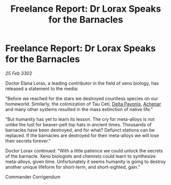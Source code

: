 :PROPERTIES:
:ID:       c8a3310a-59a8-46c3-b1ab-6bf68ffb84fd
:END:
#+title: Freelance Report: Dr Lorax Speaks for the Barnacles
#+filetags: :3302:galnet:

* Freelance Report: Dr Lorax Speaks for the Barnacles

/25 Feb 3302/

Doctor Elana Lorax, a leading contributor in the field of xeno biology, has released a statement to the media: 

"Before we reached for the stars we destroyed countless species on our homeworld. Similarly, the colonization of Tau Ceti, [[id:595aa273-d1b3-44fd-9f16-ddc7291b4bee][Delta Pavonis]], [[id:bed8c27f-3cbe-49ad-b86f-7d87eacf804a][Achenar]] and many other systems resulted in the mass extinction of native life."  

"But humanity has yet to learn its lesson. The cry for meta-alloys is not unlike the lust for beaver-pelt top hats in ancient times. Thousands of barnacles have been destroyed, and for what? Defunct stations can be replaced. If the barnacles are destroyed for their meta-alloys we will lose their secrets forever." 

Doctor Lorax continued: "With a little patience we could unlock the secrets of the barnacle. Xeno biologists and chemists could learn to synthesize meta-alloys, given time. Unfortunately it seems humanity is going to destroy another unique lifeform for short-term, and short-sighted, gain." 

Commander Corrigendum
